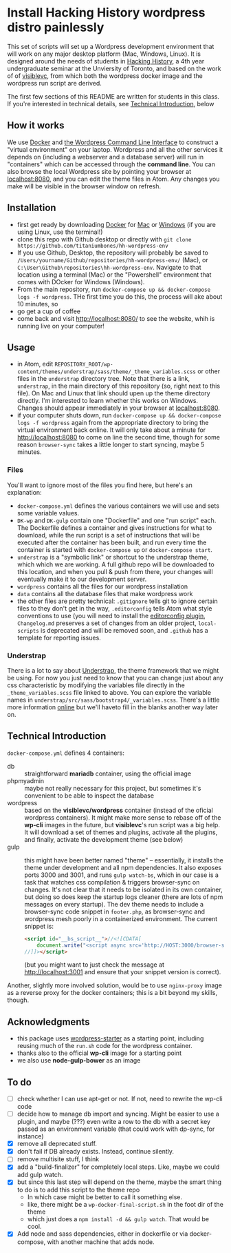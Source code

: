 * Install Hacking History wordpress distro painlessly

This set of scripts will set up a Wordpress development environment that will work on any major desktop platform (Mac, Windows, Linux). It is designed around the needs of students in [[https://hackinghistory.ca][Hacking History]], a 4th year undergraduate seminar at the Unviersity of Toronto, and based on the work of of [[https://github.com/visiblevc/wordpress-starter][visiblevc]], from which both the wordpress docker image and the wordpress run script are derived.

The first few sections of this README are written for students in  this class. If you're interested in technical details, see [[#technical-introduction][Technical Introduction]], below

** How it works

We use [[https://docs.docker.com/][Docker]] and [[http://wp-cli.org/][the Wordpress Command Line Interface]] to construct a "virtual environment" on your laptop. Wordpress and all the other services it depends on  (including a webserver and  a database server) will run in "containers" which can be accessed through the *command line*. You can also browse the local Wordpress site by pointing your browser at [[http://localhost:8080][localhost:8080]], and you can edit the theme files in Atom. Any changes you make will be visible in the browser window on refresh.
** Installation
- first get ready by downloading [[https://www.docker.com/][Docker]] for [[https://www.docker.com/docker-mac][Mac]] or [[https://www.docker.com/docker-windows][Windows]] (if you are using Linux, use the terminal!)
- clone this repo with Github desktop or directly with  ~git clone https://github.com/titaniumbones/hh-wordpress-env~
- If you use Github, Desktop, the repository will probably be saved to ~/Users/yourname/Github/repositories/hh-wordpress-env/~ (Mac), or ~C:\User\Github\repositories\hh-wordpress-env~. Navigate to that location using a terminal (Mac) or the "Powershell" environment that comes with DOcker for Windows (Windows).
- From the main repository, run ~docker-compose up && docker-compose logs -f wordpress~. THe first time you do this, the process will ake about 10 minutes, so
- go get a cup of coffee
- come back and visit http://localhost:8080/ to see the website, whih is running live on your computer!

** Usage
- in Atom, edit ~REPOSITORY_ROOT/wp-content/themes/understrap/sass/theme/_theme_variables.scss~ or other files in the ~understrap~ directory tree. Note that there is a link, ~understrap~, in the main directory of this repository (so, right next to this file). On Mac and Linux that link should upen up the theme directory directly. I'm interested to learn whether this works on Windows.  Changes should appear immediately in your browser at [[localhost:8080]].
- if your computer shuts down, run  ~docker-compose up && docker-compose logs -f wordpress~ again from the appropriate directory to bring the virtual environment back online. It will only take about a minute for [[http://localhost:8080]] to come on line the second time, though for some reason ~browser-sync~ takes a little longer to start syncing, maybe 5 minutes.
*** Files
You'll want to ignore most of the files you find here, but here's an explanation:
- ~docker-compose.yml~ defines the various containers we will use and sets some variable values.
- ~DK-wp~ and ~DK-gulp~ contain one "Dockerfile" and one "run script" each. The Dockerfile defines a container and gives instructions for what to download, while the run script is a set of instructions that will be executed after the container has been built, and run every time the container is started with ~docker-compose up~ or ~docker-compose start~.
- ~understrap~ is a "symbolic link" or shortcut to the understrap theme, which which we are working. A full github repo will be downloaded to this location, and when you pull & push from there, your changes will eventually make it to our development server.
- ~wordpress~ contains all the files for our wordpress installation
- ~data~ contains all the database files that make wordpress work
- the other files are pretty technical: ~.gitignore~ tells git to ignore certain files to they don't get in the way, ~.editorconfig~ tells Atom what style conventions to use (you will need to install the [[https://atom.io/packages/editorconfig][editorconfig plugin]], ~Changelog.md~ preserves a set of changes from an older project, ~local-scripts~ is deprecated and will be removed soon, and ~.github~ has a template for reporting issues.
*** Understrap
There is a lot to say about [[https://github.com/titaniumbones/understrap][Understrap]], the theme framework that we might be using. For now you just need to know that you can change just about any css characteristic by modifying the variables file directly in the ~_theme_variables.scss~ file linked to above. You can explore the variable names in ~understrap/src/sass/bootstrap4/_variables.scss~. There's a little more information [[https://understrap.github.io/][online]] but we'll haveto fill in the blanks another way later on.

** Technical Introduction
~docker-compose.yml~ defines 4 containers:
- db :: straightforward *mariadb* container, using the official image
- phpmyadmin :: maybe not really necessary for this project, but sometimes it's convenient to be able to inspect the database
- wordpress :: based on the *visiblevc/wordpress* container (instead of the oficial wordpress containers). It might make more sense to rebase off of the *wp-cli* images in the future, but *visiblevc*'s run script was a big help.  It will download a set of themes and plugins, activate all the plugins, and finally, activate the development theme (see below)
- gulp :: this might have been better named "theme" -- essentially, it installs the theme under development and all npm dependencies. It also exposes ports 3000 and 3001, and runs ~gulp watch-bs~, which in our case is a task that watches css compilation & triggers browser-sync on changes.  It's not clear that it needs to be isolated in its own container, but doing so does keep the startup logs cleaner (there are lots of npm messages on every startup). The dev theme needs to include a browser-sync code snippet in ~footer.php~, as browser-sync and wordpress mesh poorly in a containerized environment. The current snippet is:
          #+BEGIN_SRC html
<script id="__bs_script__">//<![CDATA[
    document.write("<script async src='http://HOST:3000/browser-sync/browser-sync-client.js?v=2.18.13'><\/script>".replace("HOST", location.hostname));
//]]></script>
          #+END_SRC
          (but you might want to just check the message at [[http://localhost:3001]] and ensure that your snippet version is correct).
Another, slightly more involved solution, would be to use ~nginx-proxy~ image as a reverse proxy for the docker containers; this is a bit beyond my skills, though.

** Acknowledgments
- this package uses [[https://github.com/visiblevc/wordpress-starter/][wordpress-starter]] as a starting point, including reusing much of the ~run.sh~ code for the wordpress container.
- thanks also to the official *wp-cli* image for a starting point
- we also use *node-gulp-bower* as an image

** To do
- [ ] check whether I can use apt-get or not. If not, need to rewrite the wp-cli code
- [ ] decide how  to manage db import and syncing.  Might be easier to use a plugin, and maybe (???) even write a row to the db with a secret key passed as an environment variable (that could work with dp-sync, for instance)
- [X] remove all deprecated stuff.
- [X] don't fail if DB already exists. Instead, continue silently.
- [ ] remove multisite stuff, I think
- [X] add a "build-finalizer" for completely local steps. Like, maybe we could add gulp watch.
- [X] but since this last step will depend on the theme, maybe the smart thing to do is to add this script to the theme repo
  - In which case might be better to call it something else.
  - like, there might be a ~wp-docker-final-script.sh~ in the foot dir of the theme
  - which just does a ~npm install -d && gulp watch~. That would be cool.
- [X] Add node and sass dependencies, either in dockerfile or via docker-compose, with another machine that adds node.
